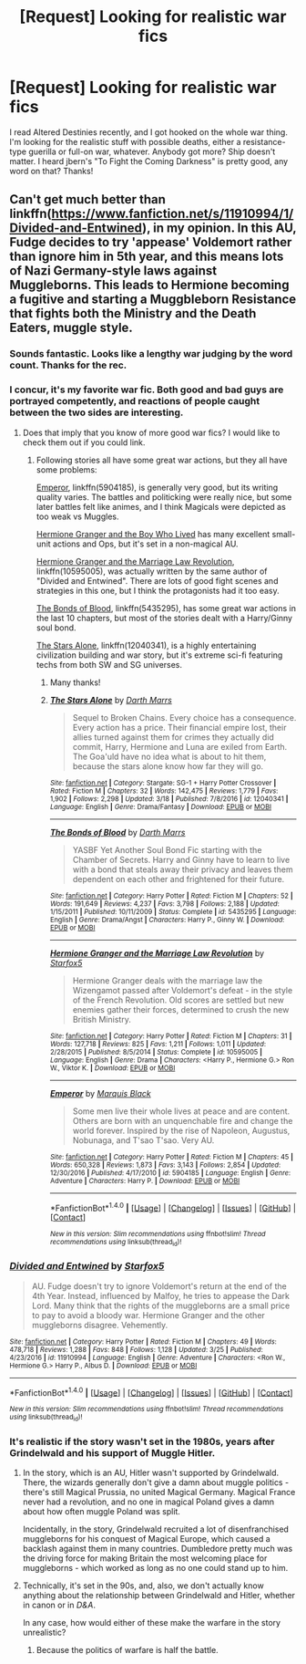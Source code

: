 #+TITLE: [Request] Looking for realistic war fics

* [Request] Looking for realistic war fics
:PROPERTIES:
:Author: MarkRavn
:Score: 6
:DateUnix: 1491012852.0
:DateShort: 2017-Apr-01
:FlairText: Request
:END:
I read Altered Destinies recently, and I got hooked on the whole war thing. I'm looking for the realistic stuff with possible deaths, either a resistance-type guerilla or full-on war, whatever. Anybody got more? Ship doesn't matter. I heard jbern's "To Fight the Coming Darkness" is pretty good, any word on that? Thanks!


** Can't get much better than linkffn([[https://www.fanfiction.net/s/11910994/1/Divided-and-Entwined]]), in my opinion. In this AU, Fudge decides to try 'appease' Voldemort rather than ignore him in 5th year, and this means lots of Nazi Germany-style laws against Muggleborns. This leads to Hermione becoming a fugitive and starting a Muggbleborn Resistance that fights both the Ministry and the Death Eaters, muggle style.
:PROPERTIES:
:Author: Achille-Talon
:Score: 7
:DateUnix: 1491059137.0
:DateShort: 2017-Apr-01
:END:

*** Sounds fantastic. Looks like a lengthy war judging by the word count. Thanks for the rec.
:PROPERTIES:
:Author: MarkRavn
:Score: 2
:DateUnix: 1491066118.0
:DateShort: 2017-Apr-01
:END:


*** I concur, it's my favorite war fic. Both good and bad guys are portrayed competently, and reactions of people caught between the two sides are interesting.
:PROPERTIES:
:Author: InquisitorCOC
:Score: 4
:DateUnix: 1491066636.0
:DateShort: 2017-Apr-01
:END:

**** Does that imply that you know of more good war fics? I would like to check them out if you could link.
:PROPERTIES:
:Author: MattKLP
:Score: 2
:DateUnix: 1491068940.0
:DateShort: 2017-Apr-01
:END:

***** Following stories all have some great war actions, but they all have some problems:

[[https://www.fanfiction.net/s/5904185/1/Emperor][Emperor]], linkffn(5904185), is generally very good, but its writing quality varies. The battles and politicking were really nice, but some later battles felt like animes, and I think Magicals were depicted as too weak vs Muggles.

[[https://www.tthfanfic.org/Story-30822][Hermione Granger and the Boy Who Lived]] has many excellent small-unit actions and Ops, but it's set in a non-magical AU.

[[https://www.fanfiction.net/s/10595005/1/Hermione-Granger-and-the-Marriage-Law-Revolution][Hermione Granger and the Marriage Law Revolution]], linkffn(10595005), was actually written by the same author of "Divided and Entwined". There are lots of good fight scenes and strategies in this one, but I think the protagonists had it too easy.

[[https://www.fanfiction.net/s/5435295/1/The-Bonds-of-Blood][The Bonds of Blood]], linkffn(5435295), has some great war actions in the last 10 chapters, but most of the stories dealt with a Harry/Ginny soul bond.

[[https://www.fanfiction.net/s/12040341/1/The-Stars-Alone][The Stars Alone]], linkffn(12040341), is a highly entertaining civilization building and war story, but it's extreme sci-fi featuring techs from both SW and SG universes.
:PROPERTIES:
:Author: InquisitorCOC
:Score: 5
:DateUnix: 1491071160.0
:DateShort: 2017-Apr-01
:END:

****** Many thanks!
:PROPERTIES:
:Author: MattKLP
:Score: 2
:DateUnix: 1491071516.0
:DateShort: 2017-Apr-01
:END:


****** [[http://www.fanfiction.net/s/12040341/1/][*/The Stars Alone/*]] by [[https://www.fanfiction.net/u/1229909/Darth-Marrs][/Darth Marrs/]]

#+begin_quote
  Sequel to Broken Chains. Every choice has a consequence. Every action has a price. Their financial empire lost, their allies turned against them for crimes they actually did commit, Harry, Hermione and Luna are exiled from Earth. The Goa'uld have no idea what is about to hit them, because the stars alone know how far they will go.
#+end_quote

^{/Site/: [[http://www.fanfiction.net/][fanfiction.net]] *|* /Category/: Stargate: SG-1 + Harry Potter Crossover *|* /Rated/: Fiction M *|* /Chapters/: 32 *|* /Words/: 142,475 *|* /Reviews/: 1,779 *|* /Favs/: 1,902 *|* /Follows/: 2,298 *|* /Updated/: 3/18 *|* /Published/: 7/8/2016 *|* /id/: 12040341 *|* /Language/: English *|* /Genre/: Drama/Fantasy *|* /Download/: [[http://www.ff2ebook.com/old/ffn-bot/index.php?id=12040341&source=ff&filetype=epub][EPUB]] or [[http://www.ff2ebook.com/old/ffn-bot/index.php?id=12040341&source=ff&filetype=mobi][MOBI]]}

--------------

[[http://www.fanfiction.net/s/5435295/1/][*/The Bonds of Blood/*]] by [[https://www.fanfiction.net/u/1229909/Darth-Marrs][/Darth Marrs/]]

#+begin_quote
  YASBF Yet Another Soul Bond Fic starting with the Chamber of Secrets. Harry and Ginny have to learn to live with a bond that steals away their privacy and leaves them dependent on each other and frightened for their future.
#+end_quote

^{/Site/: [[http://www.fanfiction.net/][fanfiction.net]] *|* /Category/: Harry Potter *|* /Rated/: Fiction M *|* /Chapters/: 52 *|* /Words/: 191,649 *|* /Reviews/: 4,237 *|* /Favs/: 3,798 *|* /Follows/: 2,188 *|* /Updated/: 1/15/2011 *|* /Published/: 10/11/2009 *|* /Status/: Complete *|* /id/: 5435295 *|* /Language/: English *|* /Genre/: Drama/Angst *|* /Characters/: Harry P., Ginny W. *|* /Download/: [[http://www.ff2ebook.com/old/ffn-bot/index.php?id=5435295&source=ff&filetype=epub][EPUB]] or [[http://www.ff2ebook.com/old/ffn-bot/index.php?id=5435295&source=ff&filetype=mobi][MOBI]]}

--------------

[[http://www.fanfiction.net/s/10595005/1/][*/Hermione Granger and the Marriage Law Revolution/*]] by [[https://www.fanfiction.net/u/2548648/Starfox5][/Starfox5/]]

#+begin_quote
  Hermione Granger deals with the marriage law the Wizengamot passed after Voldemort's defeat - in the style of the French Revolution. Old scores are settled but new enemies gather their forces, determined to crush the new British Ministry.
#+end_quote

^{/Site/: [[http://www.fanfiction.net/][fanfiction.net]] *|* /Category/: Harry Potter *|* /Rated/: Fiction M *|* /Chapters/: 31 *|* /Words/: 127,718 *|* /Reviews/: 825 *|* /Favs/: 1,211 *|* /Follows/: 1,011 *|* /Updated/: 2/28/2015 *|* /Published/: 8/5/2014 *|* /Status/: Complete *|* /id/: 10595005 *|* /Language/: English *|* /Genre/: Drama *|* /Characters/: <Harry P., Hermione G.> Ron W., Viktor K. *|* /Download/: [[http://www.ff2ebook.com/old/ffn-bot/index.php?id=10595005&source=ff&filetype=epub][EPUB]] or [[http://www.ff2ebook.com/old/ffn-bot/index.php?id=10595005&source=ff&filetype=mobi][MOBI]]}

--------------

[[http://www.fanfiction.net/s/5904185/1/][*/Emperor/*]] by [[https://www.fanfiction.net/u/1227033/Marquis-Black][/Marquis Black/]]

#+begin_quote
  Some men live their whole lives at peace and are content. Others are born with an unquenchable fire and change the world forever. Inspired by the rise of Napoleon, Augustus, Nobunaga, and T'sao T'sao. Very AU.
#+end_quote

^{/Site/: [[http://www.fanfiction.net/][fanfiction.net]] *|* /Category/: Harry Potter *|* /Rated/: Fiction M *|* /Chapters/: 45 *|* /Words/: 650,328 *|* /Reviews/: 1,873 *|* /Favs/: 3,143 *|* /Follows/: 2,854 *|* /Updated/: 12/30/2016 *|* /Published/: 4/17/2010 *|* /id/: 5904185 *|* /Language/: English *|* /Genre/: Adventure *|* /Characters/: Harry P. *|* /Download/: [[http://www.ff2ebook.com/old/ffn-bot/index.php?id=5904185&source=ff&filetype=epub][EPUB]] or [[http://www.ff2ebook.com/old/ffn-bot/index.php?id=5904185&source=ff&filetype=mobi][MOBI]]}

--------------

*FanfictionBot*^{1.4.0} *|* [[[https://github.com/tusing/reddit-ffn-bot/wiki/Usage][Usage]]] | [[[https://github.com/tusing/reddit-ffn-bot/wiki/Changelog][Changelog]]] | [[[https://github.com/tusing/reddit-ffn-bot/issues/][Issues]]] | [[[https://github.com/tusing/reddit-ffn-bot/][GitHub]]] | [[[https://www.reddit.com/message/compose?to=tusing][Contact]]]

^{/New in this version: Slim recommendations using/ ffnbot!slim! /Thread recommendations using/ linksub(thread_id)!}
:PROPERTIES:
:Author: FanfictionBot
:Score: 1
:DateUnix: 1491071201.0
:DateShort: 2017-Apr-01
:END:


*** [[http://www.fanfiction.net/s/11910994/1/][*/Divided and Entwined/*]] by [[https://www.fanfiction.net/u/2548648/Starfox5][/Starfox5/]]

#+begin_quote
  AU. Fudge doesn't try to ignore Voldemort's return at the end of the 4th Year. Instead, influenced by Malfoy, he tries to appease the Dark Lord. Many think that the rights of the muggleborns are a small price to pay to avoid a bloody war. Hermione Granger and the other muggleborns disagree. Vehemently.
#+end_quote

^{/Site/: [[http://www.fanfiction.net/][fanfiction.net]] *|* /Category/: Harry Potter *|* /Rated/: Fiction M *|* /Chapters/: 49 *|* /Words/: 478,718 *|* /Reviews/: 1,288 *|* /Favs/: 848 *|* /Follows/: 1,128 *|* /Updated/: 3/25 *|* /Published/: 4/23/2016 *|* /id/: 11910994 *|* /Language/: English *|* /Genre/: Adventure *|* /Characters/: <Ron W., Hermione G.> Harry P., Albus D. *|* /Download/: [[http://www.ff2ebook.com/old/ffn-bot/index.php?id=11910994&source=ff&filetype=epub][EPUB]] or [[http://www.ff2ebook.com/old/ffn-bot/index.php?id=11910994&source=ff&filetype=mobi][MOBI]]}

--------------

*FanfictionBot*^{1.4.0} *|* [[[https://github.com/tusing/reddit-ffn-bot/wiki/Usage][Usage]]] | [[[https://github.com/tusing/reddit-ffn-bot/wiki/Changelog][Changelog]]] | [[[https://github.com/tusing/reddit-ffn-bot/issues/][Issues]]] | [[[https://github.com/tusing/reddit-ffn-bot/][GitHub]]] | [[[https://www.reddit.com/message/compose?to=tusing][Contact]]]

^{/New in this version: Slim recommendations using/ ffnbot!slim! /Thread recommendations using/ linksub(thread_id)!}
:PROPERTIES:
:Author: FanfictionBot
:Score: 1
:DateUnix: 1491059165.0
:DateShort: 2017-Apr-01
:END:


*** It's realistic if the story wasn't set in the 1980s, years after Grindelwald and his support of Muggle Hitler.
:PROPERTIES:
:Score: 1
:DateUnix: 1491066152.0
:DateShort: 2017-Apr-01
:END:

**** In the story, which is an AU, Hitler wasn't supported by Grindelwald. There, the wizards generally don't give a damn about muggle politics - there's still Magical Prussia, no united Magical Germany. Magical France never had a revolution, and no one in magical Poland gives a damn about how often muggle Poland was split.

Incidentally, in the story, Grindelwald recruited a lot of disenfranchised muggleborns for his conquest of Magical Europe, which caused a backlash against them in many countries. Dumbledore pretty much was the driving force for making Britain the most welcoming place for muggleborns - which worked as long as no one could stand up to him.
:PROPERTIES:
:Author: Starfox5
:Score: 3
:DateUnix: 1491070619.0
:DateShort: 2017-Apr-01
:END:


**** Technically, it's set in the 90s, and, also, we don't actually know anything about the relationship between Grindelwald and Hitler, whether in canon or in /D&A/.

In any case, how would either of these make the warfare in the story unrealistic?
:PROPERTIES:
:Author: turbinicarpus
:Score: 2
:DateUnix: 1491071343.0
:DateShort: 2017-Apr-01
:END:

***** Because the politics of warfare is half the battle.
:PROPERTIES:
:Score: 1
:DateUnix: 1491072175.0
:DateShort: 2017-Apr-01
:END:
